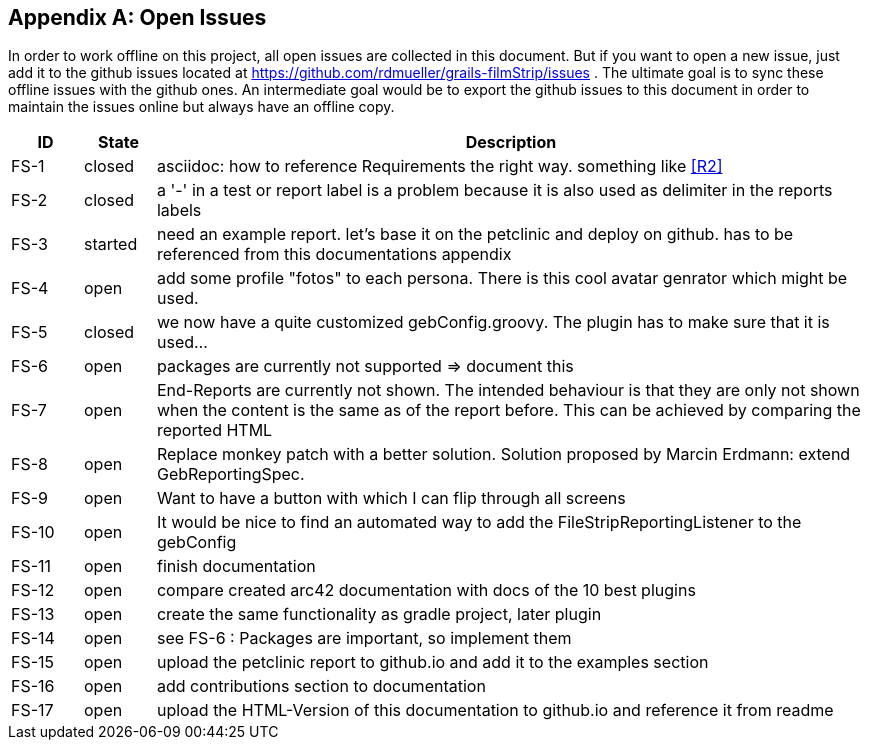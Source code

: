 :numbered!:

[appendix]
== Open Issues

In order to work offline on this project, all open issues are collected in this
document. But if you want to open a new issue, just add it to the github issues 
located at https://github.com/rdmueller/grails-filmStrip/issues . The ultimate
goal is to sync these offline issues with the github ones. An intermediate goal
would be to export the github issues to this document in order to maintain the
issues online but always have an offline copy.

[options="header",cols="1,1,10"]
|==========
|ID    |State  | Description
|FS-1  |closed | asciidoc: how to reference Requirements the right way. something like <<R2>>
|FS-2  |closed | a '-' in a test or report label is a problem because it is also used as
                 delimiter in the reports labels
|FS-3  |started| need an example report. let's base it on the petclinic and deploy on 
                 github. has to be referenced from this documentations appendix
|FS-4  |open   | add some profile "fotos" to each persona. There is this cool 
                 avatar genrator which might be used.
|FS-5  |closed | we now have a quite customized gebConfig.groovy. The plugin has 
                 to make sure that it is used...
|FS-6  |open   | packages are currently not supported => document this
|FS-7  |open   | End-Reports are currently not shown. The intended behaviour is 
                 that they are only not shown when the content is the same as of 
                 the report before. This can be achieved by comparing the reported HTML 
|FS-8  |open   | Replace monkey patch with a better solution. Solution proposed 
                 by Marcin Erdmann: extend GebReportingSpec.
|FS-9  |open   | Want to have a button with which I can flip through all screens
|FS-10 |open   | It would be nice to find an automated way to add the
                 +FileStripReportingListener+ to the +gebConfig+
|FS-11 |open   | finish documentation
|FS-12 |open   | compare created arc42 documentation with docs of the 10 best plugins
|FS-13 |open   | create the same functionality as gradle project, later plugin
|FS-14 |open   | see FS-6 : Packages are important, so implement them
|FS-15 |open   | upload the petclinic report to github.io and add it to the examples section
|FS-16 |open   | add contributions section to documentation
|FS-17 |open   | upload the HTML-Version of this documentation to github.io and
                 reference it from readme
|==========
